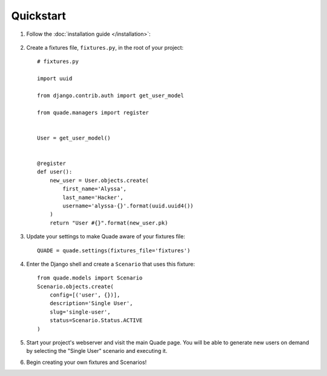 Quickstart
==========

1. Follow the :doc:`installation guide </installation>`:

  .. include:: installation_steps.rst

2. Create a fixtures file, ``fixtures.py``, in the root of your project::

    # fixtures.py

    import uuid

    from django.contrib.auth import get_user_model

    from quade.managers import register


    User = get_user_model()


    @register
    def user():
        new_user = User.objects.create(
            first_name='Alyssa',
            last_name='Hacker',
            username='alyssa-{}'.format(uuid.uuid4())
        )
        return "User #{}".format(new_user.pk)

3. Update your settings to make Quade aware of your fixtures file::

    QUADE = quade.settings(fixtures_file='fixtures')

4. Enter the Django shell and create a ``Scenario`` that uses this fixture::

    from quade.models import Scenario
    Scenario.objects.create(
        config=[('user', {})],
        description='Single User',
        slug='single-user',
        status=Scenario.Status.ACTIVE
    )

5. Start your project's webserver and visit the main Quade page. You will be able to generate new
   users on demand by selecting the "Single User" scenario and executing it.

6. Begin creating your own fixtures and Scenarios!
